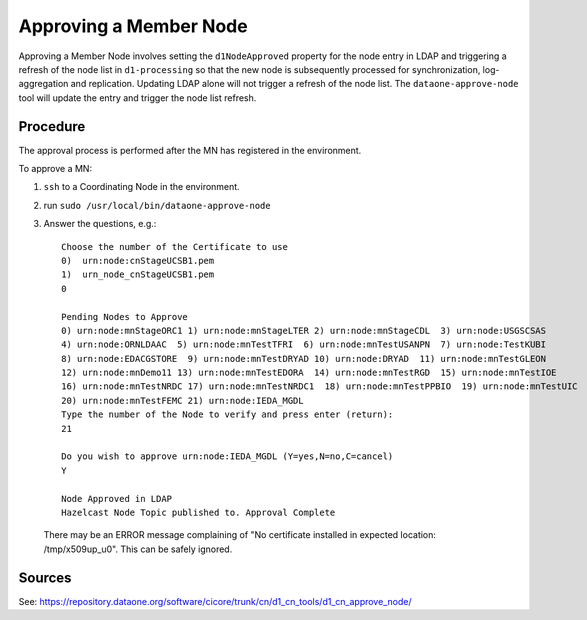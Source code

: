 Approving a Member Node
=======================

Approving a Member Node involves setting the ``d1NodeApproved`` property for the 
node entry in LDAP and triggering a refresh of the node list in ``d1-processing`` 
so that the new node is subsequently processed for synchronization, 
log-aggregation and replication. Updating LDAP alone will not trigger a refresh 
of the node list. The ``dataone-approve-node`` tool will update the entry and 
trigger the node list refresh.

Procedure
---------

The approval process is performed after the MN has registered in the environment.

To approve a MN:

1. ``ssh`` to a Coordinating Node in the environment.
2. run ``sudo /usr/local/bin/dataone-approve-node``
3. Answer the questions, e.g.::

    Choose the number of the Certificate to use
    0)  urn:node:cnStageUCSB1.pem
    1)  urn_node_cnStageUCSB1.pem
    0

    Pending Nodes to Approve
    0) urn:node:mnStageORC1 1) urn:node:mnStageLTER 2) urn:node:mnStageCDL  3) urn:node:USGSCSAS
    4) urn:node:ORNLDAAC  5) urn:node:mnTestTFRI  6) urn:node:mnTestUSANPN  7) urn:node:TestKUBI
    8) urn:node:EDACGSTORE  9) urn:node:mnTestDRYAD 10) urn:node:DRYAD  11) urn:node:mnTestGLEON
    12) urn:node:mnDemo11 13) urn:node:mnTestEDORA  14) urn:node:mnTestRGD  15) urn:node:mnTestIOE
    16) urn:node:mnTestNRDC 17) urn:node:mnTestNRDC1  18) urn:node:mnTestPPBIO  19) urn:node:mnTestUIC
    20) urn:node:mnTestFEMC 21) urn:node:IEDA_MGDL
    Type the number of the Node to verify and press enter (return):
    21

    Do you wish to approve urn:node:IEDA_MGDL (Y=yes,N=no,C=cancel)
    Y

    Node Approved in LDAP
    Hazelcast Node Topic published to. Approval Complete

  There may be an ERROR message complaining of "No certificate installed in expected location: /tmp/x509up_u0". This can be safely ignored.

Sources
-------

See: https://repository.dataone.org/software/cicore/trunk/cn/d1_cn_tools/d1_cn_approve_node/


